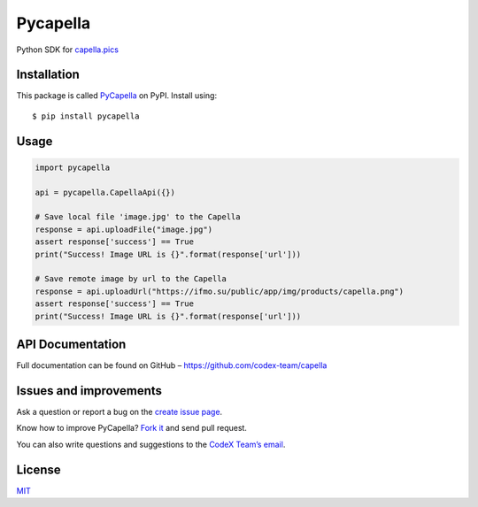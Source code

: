 Pycapella
=========

Python SDK for `capella.pics`_

Installation
------------

This package is called `PyCapella`_ on PyPI. Install using:

::

    $ pip install pycapella

Usage
-----

.. code:: python

    import pycapella

    api = pycapella.CapellaApi({})

    # Save local file 'image.jpg' to the Capella
    response = api.uploadFile("image.jpg")
    assert response['success'] == True
    print("Success! Image URL is {}".format(response['url']))

    # Save remote image by url to the Capella
    response = api.uploadUrl("https://ifmo.su/public/app/img/products/capella.png")
    assert response['success'] == True
    print("Success! Image URL is {}".format(response['url']))

API Documentation
-----------------

Full documentation can be found on GitHub –
https://github.com/codex-team/capella

Issues and improvements
-----------------------

Ask a question or report a bug on the `create issue page`_.

Know how to improve PyCapella? `Fork it`_ and send pull request.

You can also write questions and suggestions to the `CodeX Team’s
email`_.

License
-------

`MIT`_

.. _capella.pics: https://capella.pics
.. _PyCapella: https://pypi.python.org/pypi/PyCapella/
.. _create issue page: https://github.com/codex-team/pycapella/issues/new
.. _Fork it: https://github.com/codex-team/pycapella
.. _CodeX Team’s email: mailto:team@ifmo.su
.. _MIT: https://github.com/codex-team/codex.notes/blob/master/LICENSE